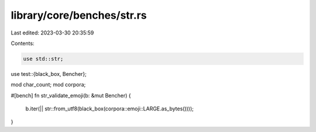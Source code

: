 library/core/benches/str.rs
===========================

Last edited: 2023-03-30 20:35:59

Contents:

.. code-block:: rs

    use std::str;
use test::{black_box, Bencher};

mod char_count;
mod corpora;

#[bench]
fn str_validate_emoji(b: &mut Bencher) {
    b.iter(|| str::from_utf8(black_box(corpora::emoji::LARGE.as_bytes())));
}


